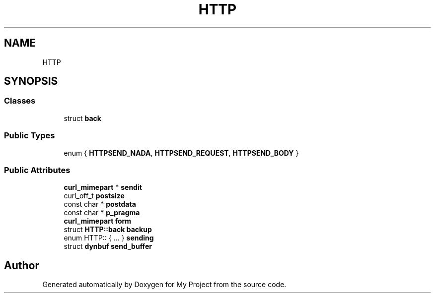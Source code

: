 .TH "HTTP" 3 "Wed Feb 1 2023" "Version Version 0.0" "My Project" \" -*- nroff -*-
.ad l
.nh
.SH NAME
HTTP
.SH SYNOPSIS
.br
.PP
.SS "Classes"

.in +1c
.ti -1c
.RI "struct \fBback\fP"
.br
.in -1c
.SS "Public Types"

.in +1c
.ti -1c
.RI "enum { \fBHTTPSEND_NADA\fP, \fBHTTPSEND_REQUEST\fP, \fBHTTPSEND_BODY\fP }"
.br
.in -1c
.SS "Public Attributes"

.in +1c
.ti -1c
.RI "\fBcurl_mimepart\fP * \fBsendit\fP"
.br
.ti -1c
.RI "curl_off_t \fBpostsize\fP"
.br
.ti -1c
.RI "const char * \fBpostdata\fP"
.br
.ti -1c
.RI "const char * \fBp_pragma\fP"
.br
.ti -1c
.RI "\fBcurl_mimepart\fP \fBform\fP"
.br
.ti -1c
.RI "struct \fBHTTP::back\fP \fBbackup\fP"
.br
.ti -1c
.RI "enum HTTP:: { \&.\&.\&. }  \fBsending\fP"
.br
.ti -1c
.RI "struct \fBdynbuf\fP \fBsend_buffer\fP"
.br
.in -1c

.SH "Author"
.PP 
Generated automatically by Doxygen for My Project from the source code\&.

